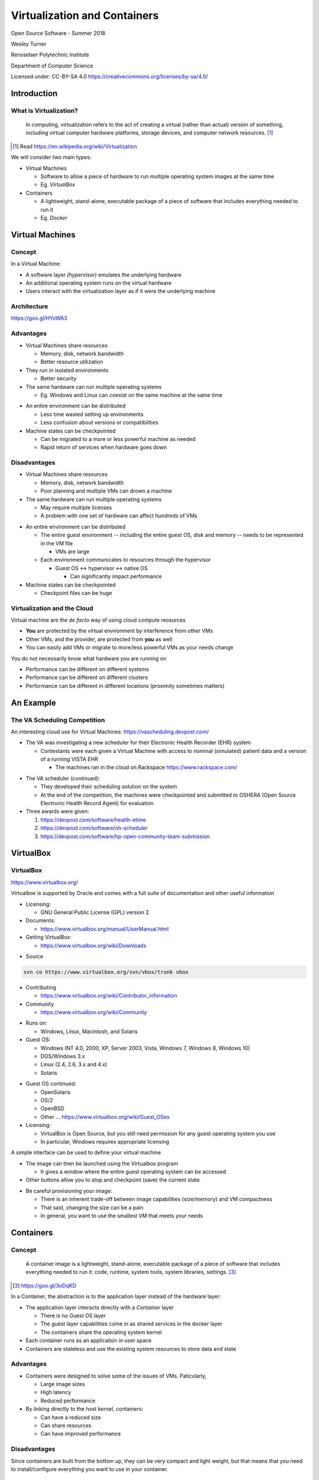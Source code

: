 Virtualization and Containers
#############################

Open Source Software - Summer 2018

Wesley Turner

Rensselaer Polytechnic Institute

Department of Computer Science

.. nextslide::

Licensed under: CC-BY-SA 4.0 https://creativecommons.org/licenses/by-sa/4.0/

Introduction
============

What is Virtualization?
-----------------------

.. pull-quote:: In computing, virtualization refers to the act of creating a virtual (rather than actual) version of something, including virtual computer hardware platforms, storage devices, and computer network resources. [1]_ 

.. [1] Read https://en.wikipedia.org/wiki/Virtualization

.. nextslide::

We will consider two main types:

* Virtual Machines

  * Software to allow a piece of hardware to run multiple operating system images at the same time

  * Eg. *VirtualBox*

* Containers

  * A lightweight, stand-alone, executable package of a piece of software that includes everything needed to run it

  * Eg. *Docker*

Virtual Machines
================

Concept
-------

In a Virtual Machine:

* A software layer *(hypervisor)* emulates the underlying hardware

* An additional operating system runs on the virtual hardware

* Users interact with the virtualization layer as if it were the underlying machine

Architecture
------------

.. image:: static/server_virtualization-traditional_virtual_architecture.jpg 

https://goo.gl/HYoWA3

Advantages
----------

* Virtual Machines share resources

  * Memory, disk, network bandwidth

  * Better resource utilization

* They run in isolated environments

  * Better security

* The same hardware can run multiple operating systems

  * Eg. Windows and Linux can coexist on the same machine at the same time

.. nextslide::

* An entire environment can be distributed

  * Less time wasted setting up environments

  * Less confusion about versions or compatibilities

* Machine states can be checkpointed

  * Can be migrated to a more or less powerful machine as needed

  * Rapid return of services when hardware goes down

Disadvantages
-------------

* Virtual Machines share resources

  * Memory, disk, network bandwidth

  * Poor planning and multiple VMs can drown a machine

* The same hardware can run multiple operating systems

  * May require multiple licenses

  * A problem with one set of hardware can affect hundreds of VMs

.. nextslide::

* An entire environment can be distributed

  * The entire guest environment -- including the entire guest OS, disk and memory -- needs to be represented in the VM file

    * VMs are large

  * Each environment communicates to resources through the hypervisor

    * Guest OS <-> hypervisor <-> native OS

      * Can significantly impact performance

* Machine states can be checkpointed

  * Checkpoint files can be huge

Virtualization and the Cloud
----------------------------

Virtual machine are the *de facto* way of using cloud compute reosurces

* **You** are protected by the virtual environment by interference from other VMs

* Other VMs, and the provider, are protected from **you** as well

* You can easily add VMs or migrate to more/less powerful VMs as your needs change

.. nextslide::

You do not necessarily know what hardware you are running on

* Performance can be different on different systems

* Performance can be different on different clusters

* Performance can be different in different locations (proximity sometimes matters)

An Example
==========

The VA Scheduling Competition
-----------------------------

An interesting cloud use for Virtual Machines: https://vascheduling.devpost.com/

* The VA was investigating a new scheduler for their Electronic Health Recorder (EHR) system

  * Contestants were each given a Virtual Machine with access to nominal (simulated) patient data and a version of a running VISTA EHR

    * The machines ran in the cloud on Rackspace https://www.rackspace.com/

.. nextslide::

* The VA scheduler (continued):

  * They developed their scheduling solution on the system

  * At the end of the competition, the machines were checkpointed and submitted to OSHERA (Open Source Electronic Health Record Agent) for evaluation

* Three awards were given:

  1. https://devpost.com/software/health-etime

  2. https://devpost.com/software/oh-scheduler

  3. https://devpost.com/software/hp-open-community-team-submission

VirtualBox
===========

VirtualBox
----------

.. image:: static/virtualbox.png

https://www.virtualbox.org/

.. nextslide::

Virtualbox is supported by Oracle and comes with a full suite of documentation and other useful information

* Licensing:
  
  * GNU General Public License (GPL) version 2

* Documents:
  
  * https://www.virtualbox.org/manual/UserManual.html

* Getting VirtualBox:

  * https://www.virtualbox.org/wiki/Downloads

.. nextslide::

* Source

.. code-block:: console
  
  svn co https://www.virtualbox.org/svn/vbox/trunk vbox

* Contributing

  * https://www.virtualbox.org/wiki/Contributor_information

* Community

  * https://www.virtualbox.org/wiki/Community

.. nextslide::

* Runs on:

  *  Windows, Linux, Macintosh, and Solaris

* Guest OS:

  * Windows (NT 4.0, 2000, XP, Server 2003, Vista, Windows 7, Windows 8, Windows 10)
   
  * DOS/Windows 3.x
    
  * Linux (2.4, 2.6, 3.x and 4.x)
    
  * Solaris

.. nextslide::

* Guest OS continued:
    
  * OpenSolaris
  
  * OS/2
    
  * OpenBSD

  * Other ... https://www.virtualbox.org/wiki/Guest_OSes

* Licensing:

  * VirtualBox is Open Source, but you still need permission for any guest operating system you use

  * In particular, Windows requires appropriate licensing

.. nextslide::

A simple interface can be used to define your virtual machine

.. image:: static/VBInterface.png
  :scale: 40

.. nextslide::

* The image can then be launched using the Virtualbox program

  * It gives a window where the entire guest operating system can be accessed

* Other buttons allow you to stop and checkpoint (save) the current state

.. nextslide::

* Be careful provisioning your image:
  
  * There is an inherent trade-off between image capabilities (size/memory) and VM compactness

  * That said, changing the size can be a pain

  * In general, you want to use the smallest VM that meets your needs

Containers
==========

Concept
-------

.. pull-quote:: A container image is a lightweight, stand-alone, executable package of a piece of software that includes everything needed to run it: code, runtime, system tools, system libraries, settings. [3]_

.. [3] https://goo.gl/3oDqKD

.. nextslide::

In a Container, the abstraction is to the application layer instead of the hardware layer:

* The application layer interacts directly with a *Container* layer

  * There is no Guest OS layer

  * The guest layer capabilities come in as shared services in the docker layer

  * The containers share the operating system kernel

* Each container runs as an application in user space

* Containers are stateless and use the existing system resources to store data and state

Advantages
----------

* Containers were designed to solve some of the issues of VMs. Paticularly,

  * Large image sizes

  * High latency

  * Reduced performance

* By linking directly to the host kernel, containers:

  * Can have a reduced size

  * Can share resources

  * Can have improved performance

Disadvantages
-------------

Since containers are built from the bottom up, they can be very compact and light weight, but that means that you need to install/configure everything you want to use in your container.

Architecture
------------

.. image:: static/ContainerVsVM.png

https://www.docker.com/what-container#/virtual_machines

Docker
======

Docker Images
-------------

Docker maintains a library of images that you can run, i.e.:

.. code-block:: console

  $ docker images
  REPOSITORY          TAG       IMAGE ID     CREATED       SIZE
  python              3.5       99034fcd3ca6 2 weeks ago   917MB
  python              latest    746a826ed9d7 2 weeks ago   922MB
  redis               latest    f06a5773f01e 2 weeks ago   83.4MB
  node                8         ed145ef978c4 2 weeks ago   673MB
  postgres            9.5       a4da5bcea663 2 weeks ago   234MB
  mongo               3.2       386ac407ef9f 5 weeks ago   300MB
  hello-world         latest    e38bc07ac18e 3 months ago  1.85kB
  ubuntu              16.04     20c44cd7596f 8 months ago  123MB
  ubuntu              14.04     d6ed29ffda6b 8 months ago  221MB
  fedora              latest    422dc563ca32 8 months ago  252MB
  mysql               latest    5709795eeffa 9 months ago  408MB
  ubuntu              latest    dd6f76d9cc90 9 months ago  122MB
  node                7-alpine  4b72b56791f9 13 months ago 58.3MB
  codenvy/ubuntu_jdk8 latest    4074bfc5705b 20 months ago 668MB
  docker/whalesay     latest    6b362a9f73eb 3 years ago   247MB

.. nextslide::

You can spawn a container by running an image.

.. code-block:: console

  $ docker run -it docker/whalesay
  root@40aa8aadc15f:/cowsay# cowsay squirt
   ________ 
  < squirt >
   -------- 
      \
       \
        \     
                      ##        .            
                ## ## ##       ==            
             ## ## ## ##      ===            
         /""""""""""""""""___/ ===        
    ~~~ {~~ ~~~~ ~~~ ~~~~ ~~ ~ /  ===- ~~~   
         \______ o          __/            
          \    \        __/             
            \____\______/   
  root@40aa8aadc15f:/cowsay# exit

.. nextslide::

You can find out what images you have running with

.. code-block:: console

  Wesleys-MacBook-Pro:Virtualization_Lecture wes$ docker ps
  CONTAINER ID IMAGE    COMMAND     CREATED    STATUS    PORTS NAMES
  eec278129a30 mongodev "/bin/bash" 5 days ago Up 5 days       zen_williams

.. nextslide::

You can create new images by:

1. Create a DockerFile to define your image

2. Run a docker build to turn your configuration into an image

3. Run just like a pre-canned image

4. Once you have build a docker image, it will appear when you run *docker images*

5. Alternately, you can use a yaml file to define multiple images that work together to create a system

We will explore all of these in the following example.

Example
=======

Example
-------

As a class exercise, we will run through steps 1-3 of the Docker Tutorial at: https://docs.docker.com/get-started/

Further Reading
===============

Further Reading
---------------

Using Virtual Machines and Docker:

https://goo.gl/sRVT7o

